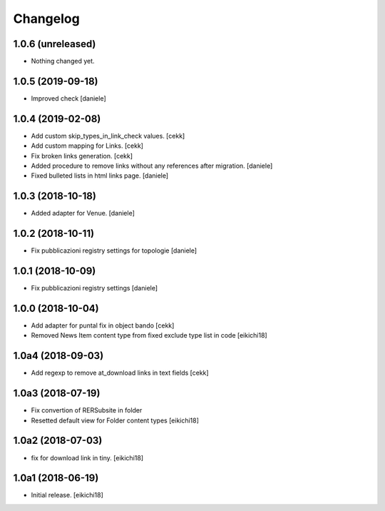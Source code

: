 Changelog
=========


1.0.6 (unreleased)
------------------

- Nothing changed yet.


1.0.5 (2019-09-18)
------------------

- Improved check
  [daniele]


1.0.4 (2019-02-08)
------------------

- Add custom skip_types_in_link_check values.
  [cekk]
- Add custom mapping for Links.
  [cekk]
- Fix broken links generation.
  [cekk]
- Added procedure to remove links without any references after migration.
  [daniele]
- Fixed bulleted lists in html links page.
  [daniele]


1.0.3 (2018-10-18)
------------------

- Added adapter for Venue.
  [daniele]


1.0.2 (2018-10-11)
------------------

- Fix pubblicazioni registry settings for topologie
  [daniele]


1.0.1 (2018-10-09)
------------------

- Fix pubblicazioni registry settings
  [daniele]

1.0.0 (2018-10-04)
------------------

- Add adapter for puntal fix in object bando
  [cekk]
- Removed News Item content type from fixed exclude type list in code
  [eikichi18]


1.0a4 (2018-09-03)
------------------

- Add regexp to remove at_download links in text fields
  [cekk]


1.0a3 (2018-07-19)
------------------

- Fix convertion of RERSubsite in folder
- Resetted default view for Folder content types
  [eikichi18]


1.0a2 (2018-07-03)
------------------

- fix for download link in tiny.
  [eikichi18]


1.0a1 (2018-06-19)
------------------

- Initial release.
  [eikichi18]
